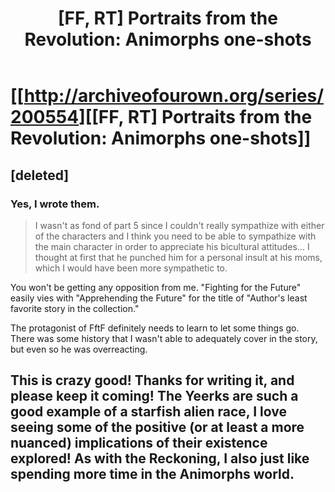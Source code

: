 #+TITLE: [FF, RT] Portraits from the Revolution: Animorphs one-shots

* [[http://archiveofourown.org/series/200554][[FF, RT] Portraits from the Revolution: Animorphs one-shots]]
:PROPERTIES:
:Author: callmebrotherg
:Score: 12
:DateUnix: 1432750605.0
:DateShort: 2015-May-27
:END:

** [deleted]
:PROPERTIES:
:Score: 3
:DateUnix: 1432784470.0
:DateShort: 2015-May-28
:END:

*** Yes, I wrote them.

#+begin_quote
  I wasn't as fond of part 5 since I couldn't really sympathize with either of the characters and I think you need to be able to sympathize with the main character in order to appreciate his bicultural attitudes... I thought at first that he punched him for a personal insult at his moms, which I would have been more sympathetic to.
#+end_quote

You won't be getting any opposition from me. "Fighting for the Future" easily vies with "Apprehending the Future" for the title of "Author's least favorite story in the collection."

The protagonist of FftF definitely needs to learn to let some things go. There was some history that I wasn't able to adequately cover in the story, but even so he was overreacting.
:PROPERTIES:
:Author: callmebrotherg
:Score: 1
:DateUnix: 1432785897.0
:DateShort: 2015-May-28
:END:


** This is crazy good! Thanks for writing it, and please keep it coming! The Yeerks are such a good example of a starfish alien race, I love seeing some of the positive (or at least a more nuanced) implications of their existence explored! As with the Reckoning, I also just like spending more time in the Animorphs world.
:PROPERTIES:
:Author: RebelWombat
:Score: 2
:DateUnix: 1433017088.0
:DateShort: 2015-May-31
:END:
